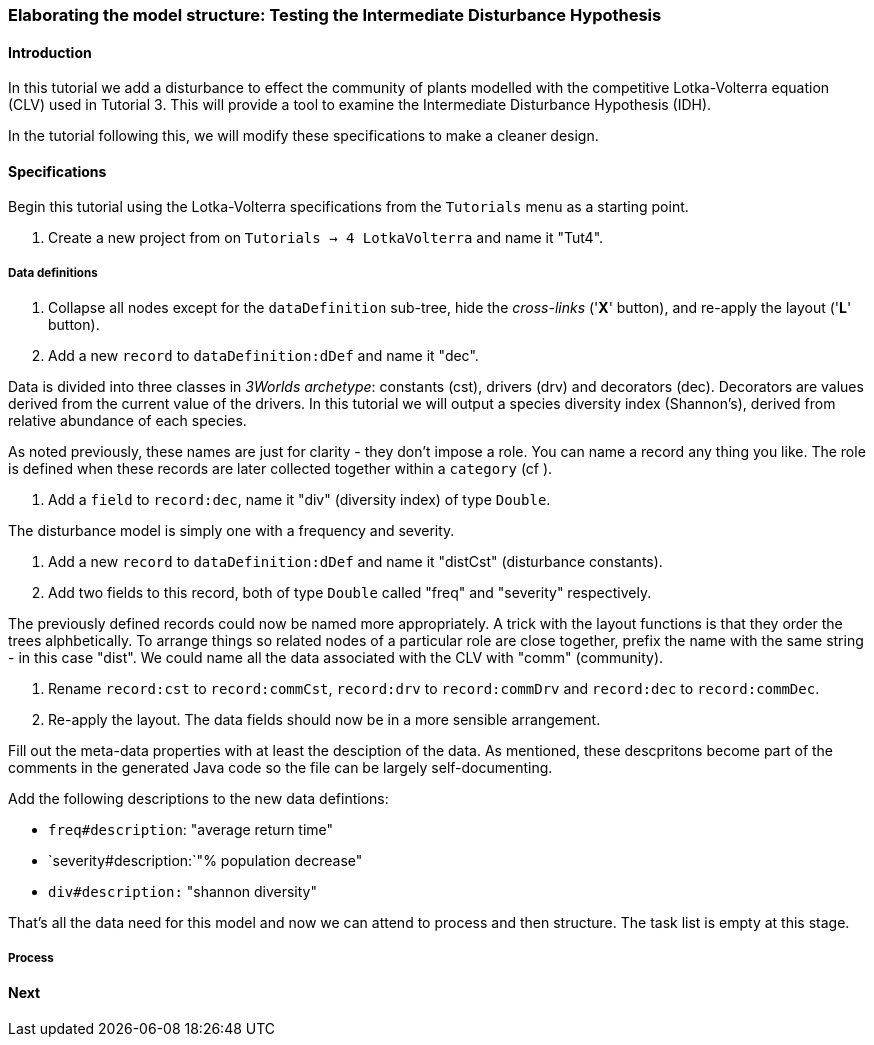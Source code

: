 === Elaborating the model structure: Testing the Intermediate Disturbance Hypothesis

==== Introduction

In this tutorial we add a disturbance to effect the community of plants modelled with the competitive Lotka-Volterra equation (CLV) used in Tutorial 3. This will provide a tool to examine the Intermediate Disturbance Hypothesis (IDH). 

In the tutorial following this, we will modify these specifications to make a cleaner design.

==== Specifications

Begin this tutorial using the Lotka-Volterra specifications from the `Tutorials` menu as a starting point.

. Create a new project from on `Tutorials -> 4 LotkaVolterra` and name it "Tut4".

===== Data definitions

. Collapse all nodes except for the `dataDefinition` sub-tree, hide the _cross-links_ ('*X*' button), and re-apply the layout ('*L*' button).

. Add a new `record` to  `dataDefinition:dDef` and name it "dec".

Data is divided into three classes in _3Worlds archetype_: constants (cst), drivers (drv) and decorators (dec). Decorators are values derived from the current value of the drivers. In this tutorial we will output a species diversity index (Shannon's), derived from relative abundance of each species. 

As noted previously, these names are just for clarity - they don't impose a role. You can name a record any thing you like. The role is defined when these records are later collected together within a `category` (cf ).

. Add a `field` to `record:dec`, name it "div" (diversity index) of type `Double`.

The disturbance model is simply one with a frequency and severity.

. Add a new `record` to `dataDefinition:dDef` and name it "distCst" (disturbance constants).

. Add two fields to this record, both of type `Double` called "freq" and "severity" respectively. 

The previously defined records could now be named more appropriately. A trick with the layout functions is that they order the trees alphbetically. To arrange things so related nodes of a particular role are close together, prefix the name with the same string - in this case "dist". We could name all the data associated with the CLV with "comm" (community).

. Rename `record:cst` to `record:commCst`, `record:drv` to `record:commDrv` and `record:dec` to `record:commDec`.

. Re-apply the layout. The data fields should now be in a more sensible arrangement.

Fill out the meta-data properties with at least the desciption of the data. As mentioned, these descpritons become part of the comments in the generated Java code so the file can be largely self-documenting.

Add the following descriptions to the new data defintions:

- `freq#description`: "average return time"
- `severity#description:`"% population decrease"
- `div#description:` "shannon diversity"

That's all the data need for this model and now we can attend to process and then structure. The task list is empty at this stage.

===== Process






==== Next

